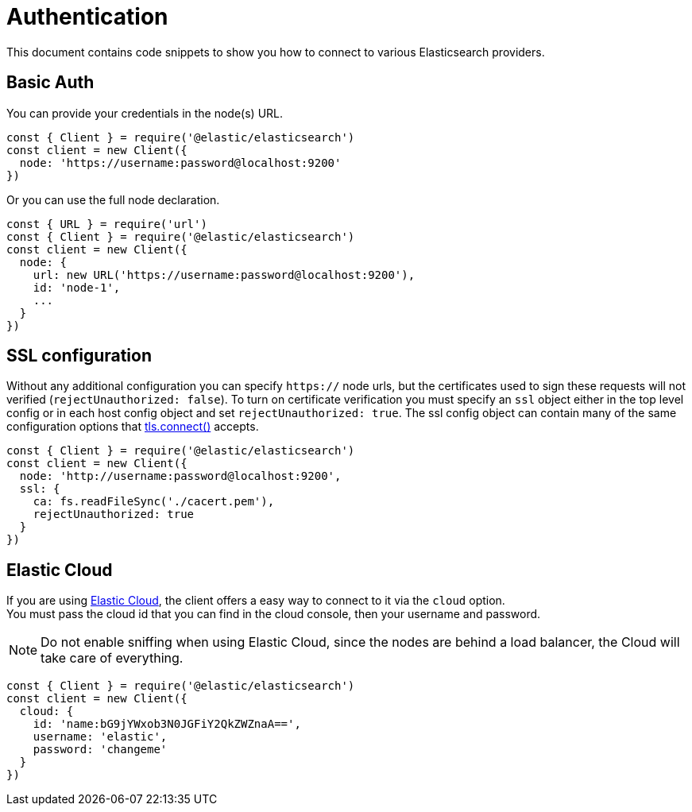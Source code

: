 = Authentication

This document contains code snippets to show you how to connect to various Elasticsearch providers.

== Basic Auth

You can provide your credentials in the node(s) URL.

[source,js]
----
const { Client } = require('@elastic/elasticsearch')
const client = new Client({
  node: 'https://username:password@localhost:9200'
})
----

Or you can use the full node declaration.

[source,js]
----
const { URL } = require('url')
const { Client } = require('@elastic/elasticsearch')
const client = new Client({
  node: {
    url: new URL('https://username:password@localhost:9200'),
    id: 'node-1',
    ...
  }
})
----

== SSL configuration

Without any additional configuration you can specify `https://` node urls, but the certificates used to sign these requests will not verified (`rejectUnauthorized: false`). To turn on certificate verification you must specify an `ssl` object either in the top level config or in each host config object and set `rejectUnauthorized: true`. The ssl config object can contain many of the same configuration options that https://nodejs.org/api/tls.html#tls_tls_connect_options_callback[tls.connect()] accepts.

[source,js]
----
const { Client } = require('@elastic/elasticsearch')
const client = new Client({
  node: 'http://username:password@localhost:9200',
  ssl: {
    ca: fs.readFileSync('./cacert.pem'),
    rejectUnauthorized: true
  }
})
----

== Elastic Cloud

If you are using https://www.elastic.co/cloud[Elastic Cloud], the client offers a easy way to connect to it via the `cloud` option. +
You must pass the cloud id that you can find in the cloud console, then your username and password.

NOTE: Do not enable sniffing when using Elastic Cloud, since the nodes are behind a load balancer, the Cloud will take care of everything.

[source,js]
----
const { Client } = require('@elastic/elasticsearch')
const client = new Client({
  cloud: {
    id: 'name:bG9jYWxob3N0JGFiY2QkZWZnaA==',
    username: 'elastic',
    password: 'changeme'
  }
})
----